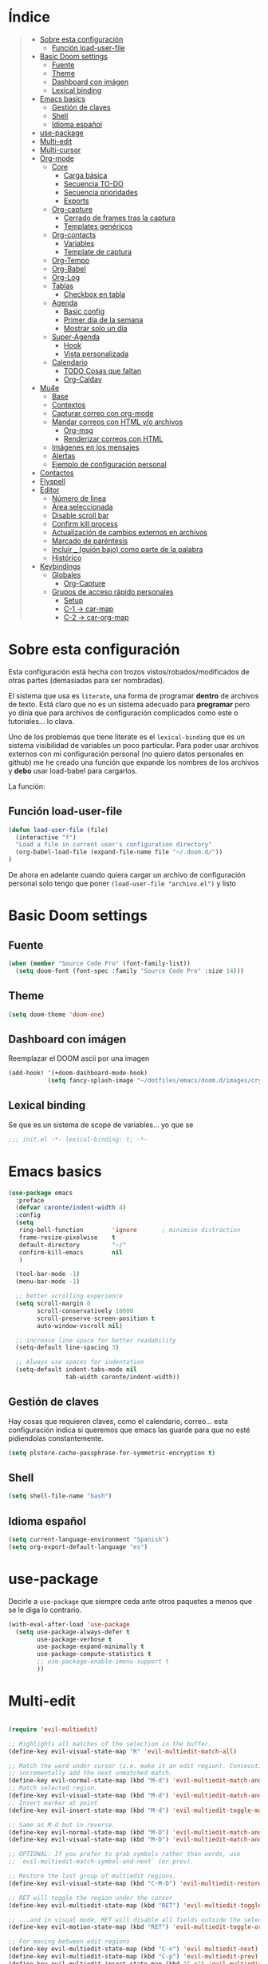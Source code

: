 

* Índice
#+BEGIN_QUOTE
- [[#Sobre-esta-configuración][Sobre esta configuración]]
  - [[#Función-load-user-file][Función load-user-file]]
- [[#Basic Doom settings][Basic Doom settings]]
  - [[#Fuente][Fuente]]
  - [[#Theme][Theme]]
  - [[#Dashboard con imágen][Dashboard con imágen]]
  - [[#Lexical binding][Lexical binding]]
- [[#Emacs basics][Emacs basics]]
  - [[#Gestión de claves][Gestión de claves]]
  - [[#Shell][Shell]]
  - [[#Idioma español][Idioma español]]
- [[#use-package][use-package]]
- [[#Multi-edit][Multi-edit]]
- [[#Multi-cursor][Multi-cursor]]
- [[#Org-mode][Org-mode]]
  - [[#Core][Core]]
    - [[#Carga básica][Carga básica]]
    - [[#Secuencia TO-DO][Secuencia TO-DO]]
    - [[#Secuencia prioridades][Secuencia prioridades]]
    - [[#Exports][Exports]]
  - [[#Org-capture][Org-capture]]
    - [[#Cerrado de frames tras la captura][Cerrado de frames tras la captura]]
    - [[#Templates genéricos][Templates genéricos]]
  - [[#Org-contacts][Org-contacts]]
    - [[#Variables][Variables]]
    - [[#Template de captura][Template de captura]]
  - [[#Org-Tempo][Org-Tempo]]
  - [[#Org-Babel][Org-Babel]]
  - [[#Org-Log][Org-Log]]
  - [[#Tablas][Tablas]]
    - [[#Checkbox en tabla][Checkbox en tabla]]
  - [[#Agenda][Agenda]]
    - [[#Basic config][Basic config]]
    - [[#Primer día de la semana][Primer día de la semana]]
    - [[#Mostrar solo un día][Mostrar solo un día]]
  - [[#Super-Agenda][Super-Agenda]]
    - [[#Hook][Hook]]
    - [[#Vista personalizada][Vista personalizada]]
  - [[#Calendario][Calendario]]
    - [[#TODO Cosas que faltan][TODO Cosas que faltan]]
    - [[#Org-Caldav][Org-Caldav]]
- [[#Mu4e][Mu4e]]
  - [[#Base][Base]]
  - [[#Contextos][Contextos]]
  - [[#Capturar correo con org-mode][Capturar correo con org-mode]]
  - [[#Mandar correos con HTML y/o archivos][Mandar correos con HTML y/o archivos]]
    - [[#Org-msg][Org-msg]]
    - [[#Renderizar correos con HTML][Renderizar correos con HTML]]
  - [[#Imágenes en los mensajes][Imágenes en los mensajes]]
  - [[#Alertas][Alertas]]
  - [[#Ejemplo de configuración personal][Ejemplo de configuración personal]]
- [[#Contactos][Contactos]]
- [[#Flyspell][Flyspell]]
- [[#Editor][Editor]]
  - [[#Número de linea][Número de linea]]
  - [[#Área seleccionada][Área seleccionada]]
  - [[#Disable scroll bar][Disable scroll bar]]
  - [[#Confirm kill process][Confirm kill process]]
  - [[#Actualización de cambios externos en archivos][Actualización de cambios externos en archivos]]
  - [[#Marcado de paréntesis][Marcado de paréntesis]]
  - [[#Incluir _ (guión bajo) como parte de la palabra][Incluir _ (guión bajo) como parte de la palabra]]
  - [[#Histórico][Histórico]]
- [[#Keybindings][Keybindings]]
  - [[#Globales][Globales]]
    - [[#Org-Capture][Org-Capture]]
  - [[#Grupos de acceso rápido personales][Grupos de acceso rápido personales]]
    - [[#Setup][Setup]]
    - [[#C-1 -> car-map][C-1 -> car-map]]
    - [[#C-2 -> car-org-map][C-2 -> car-org-map]]
#+END_QUOTE


* Sobre esta configuración
Esta configuración está hecha con trozos vistos/robados/modificados de otras
partes (demasiadas para ser nombradas).

El sistema que usa es =literate=, una forma de programar *dentro* de archivos de
texto. Está claro que no es un sistema adecuado para *programar* pero yo diría
que para archivos de configuración complicados como este o tutoriales... lo
clava.

Uno de los problemas que tiene literate es el =lexical-binding= que es un
sistema visibilidad de variables un poco particular. Para poder usar archivos
externos con mi configuración personal (no quiero datos personales en github) me
he creado una función que expande los nombres de los archivos y *debo* usar
load-babel para cargarlos.

La función:

** Función load-user-file
#+BEGIN_SRC emacs-lisp
(defun load-user-file (file)
  (interactive "f")
  "Load a file in current user's configuration directory"
  (org-babel-load-file (expand-file-name file "~/.doom.d/"))
)
#+END_SRC

De ahora en adelante cuando quiera cargar un archivo de configuración personal
solo tengo que poner =(load-user-file "archivo.el")= y listo
* Basic Doom settings
** Fuente
#+BEGIN_SRC emacs-lisp
(when (member "Source Code Pro" (font-family-list))
  (setq doom-font (font-spec :family "Source Code Pro" :size 14)))
#+END_SRC

** Theme
#+BEGIN_SRC emacs-lisp
(setq doom-theme 'doom-one)
#+END_SRC

** Dashboard con imágen
Reemplazar el DOOM ascii por una imagen
#+BEGIN_SRC emacs-lisp
(add-hook! '(+doom-dashboard-mode-hook)
           (setq fancy-splash-image "~/dotfiles/emacs/doom.d/images/crypto.png"))
#+END_SRC

** Lexical binding
Se que es un sistema de scope de variables... yo que se
#+BEGIN_SRC emacs-lisp
;;; init.el -*- lexical-binding: t; -*-
#+END_SRC
* Emacs basics
#+BEGIN_SRC emacs-lisp
(use-package emacs
  :preface
  (defvar caronte/indent-width 4)
  :config
  (setq
   ring-bell-function        'ignore       ; minimise distraction
   frame-resize-pixelwise    t
   default-directory         "~/"
   confirm-kill-emacs        nil
   )

  (tool-bar-mode -1)
  (menu-bar-mode -1)

  ;; better scrolling experience
  (setq scroll-margin 0
        scroll-conservatively 10000
        scroll-preserve-screen-position t
        auto-window-vscroll nil)

  ;; increase line space for better readability
  (setq-default line-spacing 3)

  ;; Always use spaces for indentation
  (setq-default indent-tabs-mode nil
                tab-width caronte/indent-width))
#+END_SRC
** Gestión de claves
Hay cosas que requieren claves, como el calendario, correo... esta configuración
indica si queremos que emacs las guarde para que no esté pidiendolas
constantemente.

#+BEGIN_SRC emacs-lisp
(setq plstore-cache-passphrase-for-symmetric-encryption t)
#+END_SRC

** Shell
#+BEGIN_SRC emacs-lisp
(setq shell-file-name "bash")
#+END_SRC

** Idioma español
#+BEGIN_SRC emacs-lisp
(setq current-language-environment "Spanish")
(setq org-export-default-language "es")
#+END_SRC
* use-package

Decirle a =use-package= que siempre ceda ante otros paquetes a menos que se le
diga lo contrario.

#+BEGIN_SRC emacs-lisp
(with-eval-after-load 'use-package
  (setq use-package-always-defer t
        use-package-verbose t
        use-package-expand-minimally t
        use-package-compute-statistics t
        ;; use-package-enable-imenu-support t
        ))
#+END_SRC
* Multi-edit

#+BEGIN_SRC emacs-lisp

(require 'evil-multiedit)

;; Highlights all matches of the selection in the buffer.
(define-key evil-visual-state-map "R" 'evil-multiedit-match-all)

;; Match the word under cursor (i.e. make it an edit region). Consecutive presses will
;; incrementally add the next unmatched match.
(define-key evil-normal-state-map (kbd "M-d") 'evil-multiedit-match-and-next)
;; Match selected region.
(define-key evil-visual-state-map (kbd "M-d") 'evil-multiedit-match-and-next)
;; Insert marker at point
(define-key evil-insert-state-map (kbd "M-d") 'evil-multiedit-toggle-marker-here)

;; Same as M-d but in reverse.
(define-key evil-normal-state-map (kbd "M-D") 'evil-multiedit-match-and-prev)
(define-key evil-visual-state-map (kbd "M-D") 'evil-multiedit-match-and-prev)

;; OPTIONAL: If you prefer to grab symbols rather than words, use
;; `evil-multiedit-match-symbol-and-next` (or prev).

;; Restore the last group of multiedit regions.
(define-key evil-visual-state-map (kbd "C-M-D") 'evil-multiedit-restore)

;; RET will toggle the region under the cursor
(define-key evil-multiedit-state-map (kbd "RET") 'evil-multiedit-toggle-or-restrict-region)

;; ...and in visual mode, RET will disable all fields outside the selected region
(define-key evil-motion-state-map (kbd "RET") 'evil-multiedit-toggle-or-restrict-region)

;; For moving between edit regions
(define-key evil-multiedit-state-map (kbd "C-n") 'evil-multiedit-next)
(define-key evil-multiedit-state-map (kbd "C-p") 'evil-multiedit-prev)
(define-key evil-multiedit-insert-state-map (kbd "C-n") 'evil-multiedit-next)
(define-key evil-multiedit-insert-state-map (kbd "C-p") 'evil-multiedit-prev)

;; Ex command that allows you to invoke evil-multiedit with a regular expression, e.g.
(evil-ex-define-cmd "ie[dit]" 'evil-multiedit-ex-match)

#+END_SRC

* Multi-cursor
#+BEGIN_SRC emacs-lisp
;============================================================================================
;          MULTICURSOR
;============================================================================================
(define-key evil-normal-state-map (kbd "<M-f3>") 'evil-mc-make-all-cursors)

#+END_SRC
* Org-mode
** Core
*** Carga básica
En esta carga básica incluimos los archivos que tendrá la agenda. Para indicar
qué archivos tendrá debemos dar la ruta y ahí es donde nos encontramos un
problema con que esto esté en un repositorio publico, no queremos una ruta como
=/archivos/tu_usuario_dropbox/archivo.org= por ejemplo, es por esto que he
creado un archivo de *configuración personal* que *no* será subido a github.

A pesar de todo mi =org.personal.config.el= contiene algo como:
#+BEGIN_SRC emacs-lisp
;; (setq caronte/org-agenda-directory = "~/DIR_ORG/")
;; (setq caronte/org-agenda-FILE- (concat caronte/org-agenda-directory "archivo_personal.org"))
#+END_SRC

El archivo estaría lleno de esas declaraciones, lo que me permite referirme a
ellas en el resto del documento como
=caronte/org-agenda-FILE-calendario-personal=, pongo el /FILE/ para que se
diferencie claramente de otras cosas (funciones o variables) que pueda haber en
el namespace /caronte/

#+BEGIN_SRC emacs-lisp
(load! "org.personal.config.el") ;; Carga de variables con rutas personales

(after! org
  (require 'find-lisp)
  (require 'org-capture)
  (require 'org-agenda)
  (def-package! org-contacts)

  ;; (load! "org.personal.config.el")
  (setq org-directory caronte/org-directory)
  (setq org-archive-location
       (concat org-directory "/ARCHIVADOS/%s_ARCHIVADO::datatree/")
    )
)
#+END_SRC

*** Secuencia TO-DO
Esta parte igual debería mejorarla, estos estados son pocos y no muy
descriptivos. Quizás estados separados para diferentes tipos de archivo... algo
para pensar
#+BEGIN_SRC emacs-lisp
(after! org
    (setq org-todo-keywords
        '(
        (sequence "TODO(t)" "STARTED(s)" "|" "DONE(d)" "CANCELED(c)")
        )
    )

    (setq org-todo-keyword-faces
        '(
        ("TODO" . (:foreground "yellow" :weight bold))
        ("STARTED" . (:foreground: "green" :weight bold))
        ("CANCELED" . (:foreground "yellow" :background "red" :weight bold))
        ("DONE" . (:foreground "grey" :weight bold))
        )
   )
)

#+END_SRC

*** Secuencia prioridades
Al final no me ha hecho falta pero como lo investigué en su momento... por si
hiciera falta en el futuro.

#+BEGIN_SRC emacs-lisp
;; (after! org
    ;; --- Configuración de PRIORIDADES
    ;; (setq org-highest-priority ?A)
    ;; (setq org-default-priority ?B)
    ;; (setq org-lowest-priority ?C)
;;)
#+END_SRC

*** Exports
**** LaTeX
***** Limpieza
Intento que la exportación de documentos a LaTeX no deje mierda por ahí, pero de
momento no he tenido éxito

#+BEGIN_SRC emacs-lisp
(after! org
    (setq org-latex-logfiles-extensions '("lof" "lot" "tex~" "aux" "idx" "log" "out" "toc" "nav" "snm" "vrb" "dvi" "fdb_latexmk" "blg" "brf" "fls" "entoc" "ps" "spl" "bbl"))
    (setq org-latex-remove-logfiles t)
)
#+END_SRC

** Org-capture
*** Cerrado de frames tras la captura
En el proceso de captura se suelen abrir frames para introducir información,
queremos que esos frames se cierren cuando se finalice el proceso o se interrumpa.

#+BEGIN_SRC emacs-lisp
(defadvice org-capture-finalize
    (after delete-capture-frame activate)
  "Pide a capture-finalize que cierre el frame"
  (if (equal "capture" (frame-parameter nil 'name))
      (delete-frame)))

(defadvice org-capture-destroy
    (after delete-capture-frame activate)
  "Pide a capture-destroy que cierre el frame"
  (if (equal "capture" (frame-parameter nil 'name))
      (delete-frame)))
#+END_SRC

*** Templates genéricos

#+BEGIN_SRC emacs-lisp
;;=========================================================================
;;              Perfiles de captura
;;=========================================================================
(after! org
    (setq org-capture-templates
    '(
        ("t" "To Do Item" entry (file caronte/org-agenda-FILE-tareas)
        "* TODO %^{Description} %^{Tipo: | :trabajo: | :personal: }\n%U\n%?" :prepend t)
        ("r" "Receta Manual" entry (file caronte/org-agenda-FILE-recetas)
        "* %^{Recipe title: }\n  :PROPERTIES:\n  :source-url:\n  :servings:\n  :prep-time:\n  :cook-time:\n  :ready-in:\n  :END:\n** Ingredients\n   %?\n** Directions\n\n")
        ;; ("R" "Receta Automatica" entry (file caronte/org-agenda-FILE-recetas)
        ;;  "%(org-chef-get-recipe-from-url)" :empty-lines 1)
        ;; ("i" "org-protocol-capture" entry (file caronte/org-agenda-FILE-inbox)
        ;;  "* TODO [[%:link][%:description]]\n\n %i" :immediate-finish t)
        ("e" "email" entry (file caronte/org-agenda-FILE-emails)
        "* TODO %^{Descripcion_Breve} [#C] EMAIL: %a\nFROM: %:from:\nSUBJECT: %:subject\n%U\n" :clock-in t :clock-resume t)
        ;; "* TODO %^{Descripcion_BREVE} [#A] Reply: %a\n%U" :prepend t)
        ;; ("l" "Link" entry (file+headline caronte/org-agenda-FILE-links "LINKS")
        ;;   "* %? %^L %^g \n%T" :prepend t)

        )
    )
)
#+END_SRC
** Org-contacts
*** Variables
Definición de variables básicas

#+BEGIN_SRC emacs-lisp
(after! org
    (setq caronte/org-contacts-FILE (concat caronte/org-agenda-directory "CONTACTOS.org"))
    (setq caronte/org-imported-contacts-FILE (concat caronte/org-agenda-directory "CONTACTOS-IMPORTADOS.org"))
    (setq org-contact-files '(caronte/org-contacts-FILE))
)
#+END_SRC
*** Template de captura
#+BEGIN_SRC emacs-lisp
(after! org
    (add-to-list 'org-capture-templates
             '("C" "Contacto" entry (file caronte/org-contacts-FILE)
                  "* %^{Nombre}
                  :PROPERTIES:
                  :ADDRESS: %^{Direccion}
                  :BIRTHDAY: %^{yyyy-mm-dd}
                  :EMAIL: %^{correo}
                  :PHONE: %^{Telefono}
                  :NOTE: %^{NOTE}
                  :TAGS: %^{Relacion: | :familia | :amigo | :conocido | :trabajo }
                  :NICK: %^{NICK}
                  :END:
               ")
     )
)
#+END_SRC
** Org-Tempo
Cuando quieres usar snippets personalizados para código y usarlos como
=<s-<TAB>=... tienes que activar =org-tempo=

#+BEGIN_SRC emacs-lisp
    ;; TODO: esto no funciona del todo bien, habrá que revisar los trigger estos, creo que no lo estoy usando bien
    ;; (defun caronte/r-src-snippet )
(require 'org-tempo)
(after! org
    (add-to-list 'org-structure-template-alist '("r" . "src R :results output"))
)
#+END_SRC
** Org-Babel
Al parecer =org-babel-do-load-languages= es redundante con emacs Doom, pero no
se cómo incluir R en los lenguajes que controla babel. Tendré que mirarlo.

#+BEGIN_SRC emacs-lisp
;; (org-babel-do-load-languages
;;  'org-babel-load-languages
;;  '((R . t)
;;    (latex . t)))
#+END_SRC

** Org-Log
#+BEGIN_SRC emacs-lisp
;;=========================================================================
;;              ORG-LOG
;;=========================================================================
(after! org
    ;; Guarda cuando se ha terminado una tarea
    (setq org-log-done 'time)
    ;; Guarda cuando se ha cambiado la fecha de una tarea
    (setq org-log-reschedule 'time)
    ;; Guarda cuando se ha cambiado la ubicación de una tarea (de un archivo a otro)
    (setq org-log-refile 'time)
    ;; Guarda cuando se ha cambiado la fecha limite de una tarea
    (setq org-log-redeadline 'time)
)
#+END_SRC

** Tablas
*** Checkbox en tabla
Estoy buscando un sistema para poder poner checkbox como estas:
- [ ] Sin marcar
- [X] Marcada

En las tablas, pero esto *no funciona* por lo menos de momento.

#+BEGIN_SRC emacs-lisp
;;=========================================================================
;;             Checkbox para tabla
;;=========================================================================
(defun check-cell ()
  (interactive)
  (let ((cell (org-table-get-field)))
    (if (string-match "[[:graph:]]" cell)
        (org-table-blank-field)
      (insert "X")
      (org-table-align))
    (org-table-next-field)))
#+END_SRC
** Agenda

Hay un par de cosas a tener en cuenta en esta sección. Si quieres una agenda
/normal/ en la que se ve varios días, te interesa saber qué día es el primero de
la semana, para indicarle a la agenda que te saque de lunes a domingo, por
ejemplo.

Yo la agenda no la uso para eso, yo me organizo en dos nieveles:
- Medio/Largo plazo: calendario
  Cuando tengo que programar algo que va a durar mucho tiempo (pero un lapso
  determinado, por ejemplo cursos que imparto que son varios días a la semana
  durante un par de meses), lo programo en el calendario y es allí donde voy a
  buscarlo. No son tareas complejas y la propia descripción es suficiente.

- Corto/Larguísimo: agenda
  El corto plazo, *hoy*, lo veo y gestiono mediante la agenda.
  El plazo larguísimo lo gestiono mediante TODOs que veo en la agenda, por
  ejemplo /Terminar de programar las funciones comunes de R/, esa tarea no tiene
  un plazo de fin determinado, pero quiero tenerla presente, por eso va con un
  TODO a la agenda.

Es por este sistema de organización por lo que yo uso una agenda en la que veo
*UN DIA*, hoy, y varias secciones de TODO. Por esto me da igual en qué día
comience la semana, es más, necesito que *NO esté indicado*, para evitar que me
muestre ESE día en vez de *hoy*.

*** Basic config
#+BEGIN_SRC emacs-lisp
  ;; -- Metemos en agenda TODOS los archivos que hay en el directorio que he configurado en org.persojnal.el
  ;; La idea es que ahí tendré los TODO de proyectos, asesoramientos, personales... y como todo son cosas que hay que hacer... pues tanto da
(after! org
  (setq org-agenda-files
        (find-lisp-find-files caronte/org-agenda-directory"\.org$"))
)
#+END_SRC
*** Primer día de la semana
#+BEGIN_SRC emacs-lisp
;; (after! org
;;     ;; --- si quieres que la semana empice en lunes
;;     (setq org-agenda-start-on-weekday 1)
;; )
#+END_SRC

*** Mostrar solo un día
#+BEGIN_SRC emacs-lisp
(after! org
    ;; --- si quieres que se muestre solo HOY
    (setq org-agenda-start-on-weekday nil)
    (setq org-agenda-start-day "+0d")
    (setq org-agenda-span 1)
)
#+END_SRC
** Super-Agenda
La configuración normal de la agenda es *una paliza*. Creo que todo lo que hace
la super-agenda puede hacerse con la agenda normal pero sería mucho más esfuerzo
del que estoy dispuesto a dedicar, así que es por eso que uso el paquete
[[github:https://github.com/alphapapa/org-super-agenda][org-super-agenda]]

Este módulo es un trabajo en proceso me temo.

*** Hook
#+BEGIN_SRC emacs-lisp
(add-hook! 'org-agenda-mode-hook org-super-agenda-mode)
#+END_SRC

*** Vista personalizada
Primero definimos =org-agenda-custom-view= para luego poder llamarlo

#+BEGIN_SRC emacs-lisp
(defun org-agenda-custom-view (&optional arg)
  (interactive "P")
  (org-agenda arg "z"))
#+END_SRC

Lo que pretendemos hacer es algo así, ejemplo de agenda

 MAXIMA PRIORIDAD:
 * tarea 1
 * tarea 2
 ========================
 AGENDA DEL DIA
 ========================
Otras tareas de menos prioridad:
 * tarea 3
 * tarea 4

 Uno de los problemas a los que nos enfrentamos es a separar las prioridades

**** Función de gestión de prioridades
Con esta función podemos separar las tareas según prioridad

#+BEGIN_SRC emacs-lisp
(defun air-org-skip-subtree-if-priority (priority)
  "Saltarse un subtree de la agenda si tiene una prioridad de PRIORIDAD

  PRIORIDAD puede ser uno de los siguientews valores ?A, ?B, or ?C."
    (let ((subtree-end (save-excursion (org-end-of-subtree t)))
          (pri-value (* 1000 (- org-lowest-priority priority)))
          (pri-current (org-get-priority (thing-at-point 'line t))))
      (if (= pri-value pri-current)
          subtree-end
        nil)))

#+END_SRC

**** Función para la gestión de hábitos
De momento no estoy usando los /hábitos/ de org-mode. Pero por si los uso, he
encontrado una función que permite discriminarlos
#+BEGIN_SRC emacs-lisp
(defun air-org-skip-subtree-if-habit ()
  "Skip an agenda entry if it has a STYLE property equal to \"habit\"."
  (let ((subtree-end (save-excursion (org-end-of-subtree t))))
    (if (string= (org-entry-get nil "STYLE") "habit")
        subtree-end
      nil)))
#+END_SRC

**** Vista personalizada
#+BEGIN_SRC emacs-lisp
(after! org
    (setq org-agenda-custom-commands
      '(("z" "Zuper Agenda!"
         ((agenda "" ((org-agenda-span 'day)
                      (org-super-agenda-groups
                       '((:name "Hoy"
                                :time-grid t
                                :date today
                                ;; :todo "TODAY"
                                :scheduled today
                                :order 1)))))
          (alltodo "" ((org-agenda-overriding-header "")
                       (org-super-agenda-groups
                        '(
                          (:name "Siguiente"
                                 ;; :todo "NEXT"
                                 :scheduled future
                                 :order 1)
                          (:name "Fecha limite HOY"
                                 :deadline today
                                 :order 2)
                          (:name "Importante"
                                 ;; :tag "Important"
                                 :priority "A"
                                 :order 6)
                          (:name "Llegas TARDE"
                                 :deadline past
                                 :order 7)
                          (:name "Fecha limite proxima"
                                 :deadline future
                                 :order 8)
                          (:name "Assignments"
                                 :tag "Assignment"
                                 :order 10)
                          (:name "Issues"
                                 :tag "Issue"
                                 :order 12)
                          (:name "Projects"
                                 :tag "Project"
                                 :order 14)
                          (:name "Emacs"
                                 :tag "Emacs"
                                 :order 13)
                          (:name "Research"
                                 :tag "Research"
                                 :order 15)
                          (:name "Lista de libros a leer"
                                 :tag "Read"
                                 :order 30)
                          (:name "En espera"
                                 :todo "WAITING"
                                 :order 20)
                          (:name "trivial"
                                 :priority<= "C"
                                 :tag ("Trivial" "Unimportant")
                                 ;; :todo ("SOMEDAY" )
                                 :order 90)
                          (:name "Estadistica y metodología"
                                 :tag ("ESTADISTICA" "METODOLOGIA")
                                 :order 80
                                 )
                          (:discard (:tag ("Chore" "Routine" "Daily")))

                          ))))))))
)
#+END_SRC
** Calendario
Hay un par de formas de hacer esto y las he probado ambas. La *teoría* dice que
la combinación de =org-caldav= y =org-gcal= debería ser la ideal para configurar
calendarios de Google. En la práctica =org-gcal= a las 2 horas de funcionar me
daba siempre errores, al parecer excede el número de peticiones que hace a
Google o algo así.

El resumen es que con [[https://github.com/dengste/org-caldav][org-caldav]] me ha ido bien, no es el más rápido pero va
bien.
*** TODO Cosas que faltan
- [ ] Gestionar mejor cuando se sincronza, no estoy seguro de que la
  configuración actual sea la mejor
- [ ] Eliminar, suprimir, minimizar o yo que sé los *buffer de resultado de
  sincronización*. Son lo más irritante del mundo, especialmente cuando se ha
  sincronizado correctamente o cuando ha dado un error 400 porque el token vete
  a saber qué mierda le ha pasado al token.
- [ ] Evitar que SPC abra el día, me mata y lo odio. SPC que abra el desplegable
  de doom y RET que abra el día.
- [ ] Hacer que q mate del todo el calendario y si no hay otro buffer que
  muestre el dashboard

*** Org-Caldav
**** TODO Configuración básica
Hay que configurar el backup y gestionarlo, pero aún no tengo claro cómo
#+BEGIN_SRC emacs-lisp
    ;; (setq org-caldav-backup-file)
    (setq org-caldav-sync-changes-to-org "all")
    (setq cfw:org-overwrite-default-keybinding t)
    (setq org-icalendar-include-sexps t)
#+END_SRC
**** Configuración personal
Esta es la que no subo a github
#+BEGIN_SRC emacs-lisp
    (load! "org-caldav.personal.config.el")
#+END_SRC
***** Ejemplo del archivo de configuración personal
Para mostrar los diferentres calendarios uso [[github:https://github.com/kiwanami/emacs-calfw][emacs-calfw]] como se puede ver en
este ejemplo.
****** Base calfw
#+BEGIN_SRC emacs-lisp
;; (use-package! calfw
;;    :config
;;    (require 'calfw)
;;    (require 'calfw-org)
;;    (require 'calfw-ical)

;;    (defun caronte/open-calendar ()
;;    (interactive)
;;    (cfw:open-calendar-buffer
;;    :contents-sources
;;    (list
;;    ;; (cfw:org-create-source "Green")  ; orgmode source
;;    (cfw:ical-create-source "TRABAJO-COMPARTIDO" "URL-A-iCal-CALENDAR-URL" "IndianRed")
;;    (cfw:ical-create-source "TRABAJO-MIO" "https://calendar.google.com/calendar/ical/..../basic.ics" "green") ; google calendar ICS
;;    )))
;;    (setq cfw:org-overwrite-default-keybinding t)
;;  )
;;  (require 'calfw-gcal)
#+END_SRC

****** Base caldav
No he conseguido poder abstraer esta configuración de los literales, si pudiera
poner en variables lo correspondiente a =:files= y al =:calendar-id= estaría
genial porque solo necesitaría un fichero personal con esos nombres de
variables, lo que haría mucho MUCHO más sencilla la instalación y gestión de
esta configuración en github.

#+BEGIN_SRC emacs-lisp
    ;; (setq org-caldav-oauth2-client-id "xxxxxxxxxxxx.apps.googleusercontent.com")
    ;; (setq org-caldav-oauth2-client-secret "xxxxxxxxxxxxxxxxxxx")
    ;;
    ;; La siguiente linea SE SUPONE que es para guardar las contraseñas y no tener que ponerlas mil veces
    ;; Además de que YA la tengo puesta (al principio del archivo), caldav no la respeta
    ;; no se como arreglarlo pero mu4e si que respeta el setting pero caldav no
    ;; (setq plstore-cache-passphrase-for-symmetric-encryption t)
    ;; (setq org-caldav-url 'google)
#+END_SRC

En la siguiente lista meteremos tantos calendarios como queramos, solo hay que
copiar y pegar.
#+BEGIN_SRC emacs-lisp
    ;; (setq org-caldav-calendars
    ;;     '(
    ;;     ;;----------------------------------------------------------------------------------------
    ;;     ;; Calendario basico asignado a ORG-MODE
    ;;     ;; ---------------------------------------------------------------------------------------
    ;;     (:calendar-id "xxxxxxxxxxxxxxx@group.calendar.google.com"
    ;;                 :files ("~/xxxxxxx/ORG/ACTIVOS/GCAL_ORG_MODE_events.org" )
    ;;                 :inbox "~/xxxxxxx/ORG/ACTIVOS/GCAL_ORG_MODE_events_inbox.org"
    ;;     )
    ;; )
#+END_SRC
****** Capture templates
De estos tengo uno por cada calendario que gestiono
#+BEGIN_SRC emacs-lisp
;; --- Calendaro ORG-MODE
;; (add-to-list 'org-capture-templates
;; 	  '("p" "GCal ORG-MODE" entry (file caronte/org-agenda-FILE-calendario-personal)
;; 	    "* %?\n:PROPERTIES:\n:calendar-id: xxxxxxxx@group.calendar.google.com\n:END:\n:org-gcal:\nSCHEDULED:%^T\n:END:\n")
;; )
#+END_SRC

**** Sincronización (que no nos pase nada)
Esto es todo un proceso... lo que quiere decir que odio esta parte y no estoy
seguro de qué quiero hacer con ella
***** Funcion de sicronización a la salida
Esta sería la función que usaría para guardar buffers y sincronizar el
calendario al salir, pero lo cierto es que no la uso porque normalmente no
gestiono el calendario desde aquí y sobre todo porque cuando cierro QUIERO
CERRAR.

La /solución/ que he encontrado es syncronizar cuando guardo un .org, lo que
tiene sus propios problemas, pero no me quejo.
#+BEGIN_SRC emacs-lisp
;; This is the sync on close function; it also prompts for save after syncing so
;; no late changes get lost
(defun org-caldav-sync-at-close ()
  (org-caldav-sync)
  (save-some-buffers))
#+END_SRC

***** Sincronización por tiempo
#+BEGIN_SRC emacs-lisp
;; This is the delayed sync function; it waits until emacs has been idle for
;; "secs" seconds before syncing.  The delay is important because the caldav-sync
;; can take five or ten seconds, which would be painful if it did that right at save.
;; This way it just waits until you've been idle for a while to avoid disturbing
;; the user.
;; ==================================================================================
;; La ultima linea NORMALMENTE debería ser:
;;   (* 1 secs) nil 'org-caldav-sync)))
;;
;; En esta config se ha cambiado org-caldav-sync por org-gcal-syn
;; El motivo es que gcal se encarga de mandar eventos desde los archivos ORG a los calendarios
;; caldav (que se encarga de mostrar en un calendario los que ya hay en google calendar) usa otro sistema, los ics
;; y se sincronizan con abrir el propio calendario
;;
;; Así que me estoy aprovechando del sistema de timer de caldav para sincronizar gcal en realidad

(defvar org-caldav-sync-timer nil
    "Timer that `org-caldav-push-timer' used to reschedule itself, or nil.")
(defun org-caldav-sync-with-delay (secs)
  (when org-caldav-sync-timer
    (cancel-timer org-caldav-sync-timer))
  (setq org-caldav-sync-timer
  (run-with-idle-timer
    (* 1 secs) nil 'org-caldav-sync)))

#+END_SRC
***** Sincronización tras guardar archivo .org
#+BEGIN_SRC emacs-lisp
(after! org
    (add-hook 'after-save-hook
        (lambda ()
        (when (eq major-mode 'org-mode)
    (org-caldav-sync-with-delay 3))))
)
#+END_SRC

***** Siconrización al cerrar emacs
#+BEGIN_SRC emacs-lisp
;; (add-hook 'kill-emacs-hook 'org-caldav-sync-at-close)
#+END_SRC

***** Sincronización al entrar en la agenda
#+BEGIN_SRC emacs-lisp
;; (add-hook 'org-agenda-mode-hook 'org-caldav-sync)
#+END_SRC

***** Sincronización "personalizada"
De momento no está personalizada pero creo que por aquí anda el secreto de matar
el resultado de la sincronización, que lo odio a muerte

#+BEGIN_SRC emacs-lisp
(defun caronte/org-caldav-sync nil
    "Sincronizar CalDAV"
    'org-caldav-sync)
#+END_SRC

***** Org-icalendar
De momento esta sección tampoco la estoy usando
#+BEGIN_SRC emacs-lisp
    ;; (setq org-icalendar-alarm-time 1)
    ;; This makes sure to-do items as a category can show up on the calendar
    ;; (setq org-icalendar-include-todo t)
    ;; This ensures all org "deadlines" show up, and show up as due dates
    ;; (setq org-icalendar-use-deadline '(event-if-todo event-if-not-todo todo-due))
    ;; This ensures "scheduled" org items show up, and show up as start times
    ;; (setq org-icalendar-use-scheduled '(todo-start event-if-todo event-if-not-todo))
#+END_SRC
**** Teclas
#+BEGIN_SRC emacs-lisp
    ;; (define-key car-map (kbd "s") 'org-caldav-sync)
    (setq cfw:org-overwrite-default-keybinding t)
    (defvar cfw:org-custom-map
    (cfw:define-keymap
    '(
        ("g"   . cfw:refresh-calendar-buffer)
        ("j"   . cfw:org-goto-date)
        ("k"   . org-capture)
        ("q"   . doom-dashboard/open)
        ("d"   . cfw:change-view-day)
        ("v d" . cfw:change-view-day)
        ("v w" . cfw:change-view-week)
        ("v m" . cfw:change-view-month)
        ("x"   . cfw:org-clean-exit)
        ("RET" . cfw:org-open-agenda-day)
        ))
    "Key map for the calendar buffer.")
#+END_SRC
* Mu4e
Mucha de la configuración del correo implica datos personales, para evitar
subirlos he separado la configuración entre /genérica/ y /personal/.
** Base
#+BEGIN_SRC emacs-lisp

(require 'smtpmail)

(after! mu4e
    (defvar mu4e-main-mode-map
        (let ((map (make-sparse-keymap)))
        ;; (define-key map "b" 'mu4e-headers-search-bookmark)
        ;; (define-key map "B" 'mu4e-headers-search-bookmark-edit)
        ;; (define-key map "s" 'mu4e-headers-search)
        (define-key map "q" 'mu4e-quit)
        (define-key map "j" 'mu4e~headers-jump-to-maildir)
        )
    )
    (load! "mu4e.personal.config.el")
    (setq message-kill-buffer-on-exit t
        mu4e-attachment-dir              "~/Descargas/MU4E_ATTACHMENTS/"
        mail-user-agent 'mu4e-user-agent
        mu4e-index-update-in-background t
        mu4e-compose-signature-auto-include t
        mu4e-use-fancy-chars t
        mu4e-view-show-addresses t
        mu4e-view-show-images t
        mu4e-sent-messages-behavior 'sent
        ;; mu4e-compose-format-flowed t
        ;; mu4e-compose-in-new-frame t
    )
)
#+END_SRC



#+BEGIN_SRC emacs-lisp

;; ==========================================================================
;; --------- configuracion de correo ----------------------------------------
;; ==========================================================================
;; La configuracion del coreo se ha pasado a mu4e.config para "anonimizar"
;; En este directorio se puede encotrar un ejemplo de la configuracion:
;; ejemplo.mu4e.config.el
;; -------------------------------------------------------------------------
;; PARA ARREGLAR EL MENU PRINCIPAL
(remove-hook 'mu4e-main-mode-hook 'evil-collection-mu4e-update-main-view)


;; Cargamos nuestra configuración particular
;; (load! "mu4e.config.el")
;; (define-key car-map (kbd "m") 'mu4e)
;; Creo que esto solucionará el que se active el org-mu4e-compose-org-mode
(remove-hook 'mu4e-compose-mode-hook 'org-mu4e-compose-org-mode)
#+END_SRC

** Contextos
Como tengo configuradas multiples cuentas uso contextos (ver ejemplo de
configuración personal), por esto tengo que indicar qué contexto será el
/default/

#+BEGIN_SRC emacs-lisp
(after! mu4e
  (setq mu4e-context-policy 'pick-first)
)
#+END_SRC

** Capturar correo con org-mode
#+BEGIN_SRC emacs-lisp
(defun caronte/org-capture-email ()
    (interactive)
    (org-capture nil "e"))
(define-key mu4e-headers-mode-map (kbd "c") 'caronte/org-capture-email)
#+END_SRC

** Mandar correos con HTML y/o archivos
*** Org-msg
Es un problema lo del HTML y lo de los archivos, antes de hacer esto tenía que
montar un follón, ahora solo he instalado [[github:https://github.com/jeremy-compostella/org-msg][org-msg]] y usas los comandos normales de
tu gestor de correo y las cosas pasan

C-c C-c: enviar
C-c C-a: attach

#+BEGIN_SRC emacs-lisp
(require 'org-msg)
(after! org
    (setq org-msg-options "html-postamble:nil H:5 num:nil ^:{} toc:nil"
        org-msg-startup "hidestars indent inlineimages"
        org-msg-greeting-fmt "\nHola %s,\n\n"
        org-msg-greeting-name-limit 1
        org-msg-text-plain-alternative t
        ;; org-msg-signature caronte/org-msg-signature
    )
)

(org-msg-mode)
#+END_SRC

*** Renderizar correos con HTML

#+BEGIN_SRC emacs-lisp
(setq mu4e-html2text-command 'mu4e-shr2text)
(defvar caronte/mu4e~view-html-images t
  "Intentar mostrar imágenes en mensaje HTML")

(defun caronte/mu4e-view-toggle-html-images ()
  "Toggle el ver imágenes en el HTML."
  (interactive)
  (setq-local caronte/mu4e~view-html-images (not caronte/mu4e~view-html-images))
  (message "Images are %s" (if caronte/mu4e~view-html-images "on" "off"))
  (mu4e-view-refresh))


(defun mu4e-shr2text (msg)
  "Transformar el codigo HTML del mensaje a texto usando el motor shr;
   Esto es lo que usaremos para configurar `mu4e-html2text-command'.
   Based on code by Titus von der Malsburg."

  (lexical-let ((view-images caronte/mu4e~view-html-images))
    (mu4e~html2text-wrapper
      (lambda ()
      (let ((shr-inhibit-images (not view-images)))
        (shr-render-region (point-min) (point-max)))) msg)))

(define-key mu4e-view-mode-map "i" 'caronte/mu4e-view-toggle-html-images)
(setq mu4e-html2text-command 'mu4e-shr2text)

#+END_SRC

** Imágenes en los mensajes
Activarlas o no
#+BEGIN_SRC emacs-lisp
(setq mu4e-view-show-images t)
#+END_SRC

Si imagemagick está instalado usarlo para mostrarla
#+BEGIN_SRC emacs-lisp
(when (fboundp 'imagemagick-register-types)
  (imagemagick-register-types))

#+END_SRC

** Alertas
Tengo que pensar cómo hacerlo de momento he cogido este código de algún sitio,
pero no lo veo claro

#+BEGIN_SRC emacs-lisp
;; (setq mu4e-alert-interesting-mail-query
;;     (concat
;;      "flag:unread maildir:/Exchange/INBOX "
;;      "OR "
;;      "flag:unread maildir:/Gmail/INBOX"
;;      ))
;; (mu4e-alert-enable-mode-line-display)
;; (defun caronte-refresh-mu4e-alert-mode-line ()
;;   (interactive)
;;   (mu4e~proc-kill)
;;   (mu4e-alert-enable-mode-line-display)
;;   )
;; (run-with-timer 0 60 'caronte-refresh-mu4e-alert-mode-line)

#+END_SRC

** Ejemplo de configuración personal
en este mismo repositorio hay un archivo que se llama =ejemplo.mu4e.config.el=
que muestra un ejemplo de cómo sería la configuración "personal"

** Contactos
#+BEGIN_SRC emacs-lisp
;;===========================================================================
;;---------------------------------------------------------------------------
;;     Contactos correo
;;---------------------------------------------------------------------------
;;===========================================================================
;; (setq mu4e-org-contacts-file (concat caronte/org-agenda-directory "CONTACTOS.org"))
(setq mu4e-org-contacts-file org-contacts-files)
(add-to-list 'mu4e-headers-actions
  '("org-contact-add" . mu4e-action-add-org-contact) t)
(add-to-list 'mu4e-view-actions
  '("org-contact-add" . mu4e-action-add-org-contact) t)


#+END_SRC
* Flyspell
Gestor ortográfico para múltiples modos de emacs

#+BEGIN_SRC emacs-lisp
(add-hook 'org-mode-hook (lambda() (flyspell-mode)))
(add-hook 'mu4e-compose-mode-hook (lambda() (flyspell-mode)))
;; (add-hook 'org-mode-hook 'turn-on-flyspell)
;; (add-hook 'org-mode-hook 'turn-on-auto-fill)
;; (add-hook 'mu4e-compose-mode-hook 'turn-on-flyspell)
;; (add-hook 'mu4e-compose-mode-hook 'turn-on-auto-fill)
#+END_SRC
* Editor
** Número de linea
#+BEGIN_SRC emacs-lisp
(setq display-line-numbers-type t)
#+END_SRC
** Área seleccionada
En emacs por defecto cuando resaltas un área con el editor en modo visual, ese
área se queda marcada a la espera de que hagas algo con ella. Pero no es eso lo
que pasa en los editores normalmente. Normalmente marcas un área y haces algo, o
no, y si escribes en otra parte del documento esa selección se pierde.

Este es un comportamiento al que ya estoy muy hecho y por lo tanto lo prefiero
en emacs también:

#+BEGIN_SRC emacs-lisp
(use-package delsel
  :disabled
  :ensure nil
  :config (delete-selection-mode +1))
#+END_SRC

#+BEGIN_SRC emacs-lisp
(setq delete-selection-mode t)
#+END_SRC

** Disable scroll bar
Usamos las teclas para todo, no es como que vaya a darle con el ratón a la barra
de scroll, así que lo mejor es quitarla.

#+BEGIN_SRC emacs-lisp
(use-package scroll-bar
  :defer t
  :ensure nil
  :config (scroll-bar-mode -1))
#+END_SRC

** Confirm kill process
Hay varios paquetes que generan /procesos/ dentro de emacs (como python, la
sincronización de calendario, etc etc etc). Cuando cierras si alguno de estos
procesos está activo te pide confirmación. No quiero tener que confirmar 100
cosas cuando cierro el programa.

#+BEGIN_SRC emacs-lisp
(use-package files
  :defer t
  :config
  (setq confirm-kill-processes nil))
#+END_SRC

** Actualización de cambios externos en archivos
No es raro que yo edite cosas en varios sitios al mismo tiempo, con varias
sesiones de emacs, con vim, con lo que sea. El caso es que quiero que cuando
cambie algo fuera, si tengo ya abierto el archivo en un buffer, ese buffer se
actualice con el estado actual del fichero.

#+BEGIN_EXPORT emacs-lisp
(use-package autorevert
  :defer t
  :ensure nil
  :config
  (global-auto-revert-mode +1)
  (setq auto-revert-interval 2
        auto-revert-check-vc-info t
        auto-revert-verbose nil))
#+END_EXPORT

** Marcado de paréntesis

Por defecto tiene cierto retraso, creo que es para que no haya marcas volando
por ahí cuando mueves el cursor por el texto. Como fuere quiero que la marca de
paréntesis sea instantánea si es posible.
#+BEGIN_SRC emacs-lisp
(use-package paren
  :defer t
  :ensure nil
  :init (setq show-paren-delay 0.5)
  :config (show-paren-mode +1))
#+END_SRC

** Incluir _ (guión bajo) como parte de la palabra
Al contrario de vim, emacs trata cada parte de una palabra con guiones bajos (_)
como una palabra (al darle a w por ejemplo). Esto tiene sus cosas buenas y
malas, no estoy seguro de si quiero quitarlo pero por si acaso voy a dejar aquí
el código para hacerlo.

#+BEGIN_SRC emacs-lisp
;; (add-hook 'after-change-major-mode-hook
;;           (lambda ()
;;             (modify-syntax-entry ?_ "w")))
#+END_SRC

** Histórico
Control del histórico y limpieza del mismo

#+BEGIN_SRC emacs-lisp
(use-package recentf
  :defer t
  :ensure nil
  :hook (after-init . recentf-mode)
  :custom
  (recentf-auto-cleanup "05:00am")
  (recentf-max-saved-items 200)
  (recentf-exclude '((expand-file-name package-user-dir)
                     ".cache"
                     ".cask"
                     ".elfeed"
                     "bookmarks"
                     "cache"
                     "ido.*"
                     "persp-confs"
                     "recentf"
                     "undo-tree-hist"
                     "url"
                     "COMMIT_EDITMSG\\'")))

;; When buffer is closed, saves the cursor location
(save-place-mode 1)

;; Set history-length longer
(setq-default history-length 500)
#+END_SRC
* Keybindings
** Globales
*** Org-Capture
#+BEGIN_SRC emacs-lisp
(global-set-key "\C-cc" 'org-capture)
#+END_SRC
** Grupos de acceso rápido personales
*** Setup
**** Limpiando de C-0 a C9
Lo primero es liberar algunas combianciones de teclas. He decidido hacer de C-1,
C-2, ... mis accesos rápidos. Así que limpiemos esas combinaciones de teclas
desde C-0 a C-9

#+BEGIN_SRC emacs-lisp

;; ==========================================================================
;; --------- Configuracion  de shortcuts personales --------------------------
;; ==========================================================================
;; lo primero es borrar las combiaciones C-1, C-2...
(dotimes (n 10)
  (global-unset-key (kbd (format "C-%d" n)))
  (global-unset-key (kbd (format "M-%d" n)))
)
#+END_SRC

**** Creando prefijos
Para poder usar estas combinaciones debemos crear un prefijo. Este es
básicamente el nombre del mapa de teclas asociado a ese grupo, por ejemplo, C-1
será car-map (un grupo genérico para lanzar aplicaciones) y C-2 será
car-org-map, un grupo para abrir directamente algunos archivos ORG de acceso habitual.

#+BEGIN_SRC emacs-lisp
;; ahora que tenemos "hueco" vamos a hacer nuestro propio mapa de atajos
(define-prefix-command 'car-map)
(global-set-key (kbd "C-1") 'car-map)
(define-prefix-command 'car-org-map)
(global-set-key (kbd "C-2") 'car-org-map)
;; estos atajos los voy a usar en otras partes, como el correo, la agenda, sitios así
#+END_SRC

*** C-1 -> car-map

**** Teclas
#+BEGIN_SRC emacs-lisp
;; -------------- AGENDA
(define-key car-map (kbd "a") 'org-agenda-custom-view )

;; -------------- NEOTREE
(define-key car-map (kbd "n") 'neotree)

;; -------------- CALENDAR
(define-key car-map (kbd "c") 'caronte/open-calendar)
    ;; (define-key car-map (kbd "s") 'org-caldav-sync)

;; -------------- MU4E
(define-key car-map (kbd "m") 'mu4e)
;; (define-key car-map (kbd "s") 'mu4e-headers-search)
(define-key mu4e-compose-mode-map (kbd "C-1 c") 'message-goto-cc)
(define-key mu4e-compose-mode-map (kbd "C-1 s") 'message-send-and-exit)

#+END_SRC

#+RESULTS:
: message-send-and-exit

*** C-2 -> car-org-map
**** Funciones
Si hacemos el bind directamente al archivo cuando presionamos C-2 lo que aparece
es:
1 - lambda
2 - lambda
a - lambda

Como esto es muy poco descriptivo usamos funciones de forma que lo que aparece
es:
1 - caronte/open-file-CONFIG
t - caronte/open-file-TAREAS

que es mucho más descriptivo

#+BEGIN_SRC emacs-lisp
(defun caronte/open-file-CONFIG()
  (interactive)
  (find-file "~/.doom.d/config.org")
)
(defun caronte/open-file-TAREAS ()
  (interactive)
  (find-file caronte/org-agenda-FILE-tareas)
)
(defun caronte/open-file-LINKS ()
  (interactive)
  (find-file caronte/org-agenda-FILE-links)
)
(defun caronte/open-file-EMAILS()
  (interactive)
  (find-file caronte/org-agenda-FILE-emails)
)
(defun caronte/open-file-RECETAS()
  (interactive)
  (find-file caronte/org-agenda-FILE-recetas)
)
(defun caronte/open-file-CALENDARIO-PERSONAL()
  (interactive)
  (find-file caronte/org-agenda-FILE-calendario-personal)
)
(defun caronte/open-file-CALENDARIO-TRABAJO()
  (interactive)
  (find-file caronte/org-agenda-FILE-calendario-trabajo)
)
(defun caronte/open-file-ESTADISTICA()
  (interactive)
  (find-file caronte/org-agenda-FILE-estadistica)
)
(defun caronte/open-file-ESTUDIOS()
  (interactive)
  (find-file caronte/org-agenda-FILE-estudios)
)
;; ------------- CONTACTOS ---
(defun caronte/open-file-CONTACTOS()
  (interactive)
  (find-file caronte/org-contacts-FILE)
)

#+END_SRC

**** Teclas
#+BEGIN_SRC emacs-lisp
(define-key car-org-map (kbd "1") 'caronte/open-file-CONFIG)
(define-key car-org-map (kbd "t") 'caronte/open-file-TAREAS)
;; (define-key car-org-map (kbd "l") 'caronte/open-file-LINKS)
;; (define-key car-org-map (kbd "e") 'caronte/open-file-EMAILS)
(define-key car-org-map (kbd "r") 'caronte/open-file-RECETAS)
;; (define-key car-org-map (kbd "c") 'caronte/open-file-CALENDARIO-PERSONAL)
;; (define-key car-org-map (kbd "C") 'caronte/open-file-CALENDARIO-TRABAJO)
(define-key car-org-map (kbd "e") 'caronte/open-file-ESTADISTICA)
(define-key car-org-map (kbd "d") 'caronte/open-file-ESTUDIOS)
;; ------------------------- CONTACTOS----------
(define-key car-org-map (kbd "c") 'caronte/open-file-CONTACTOS)
#+END_SRC





